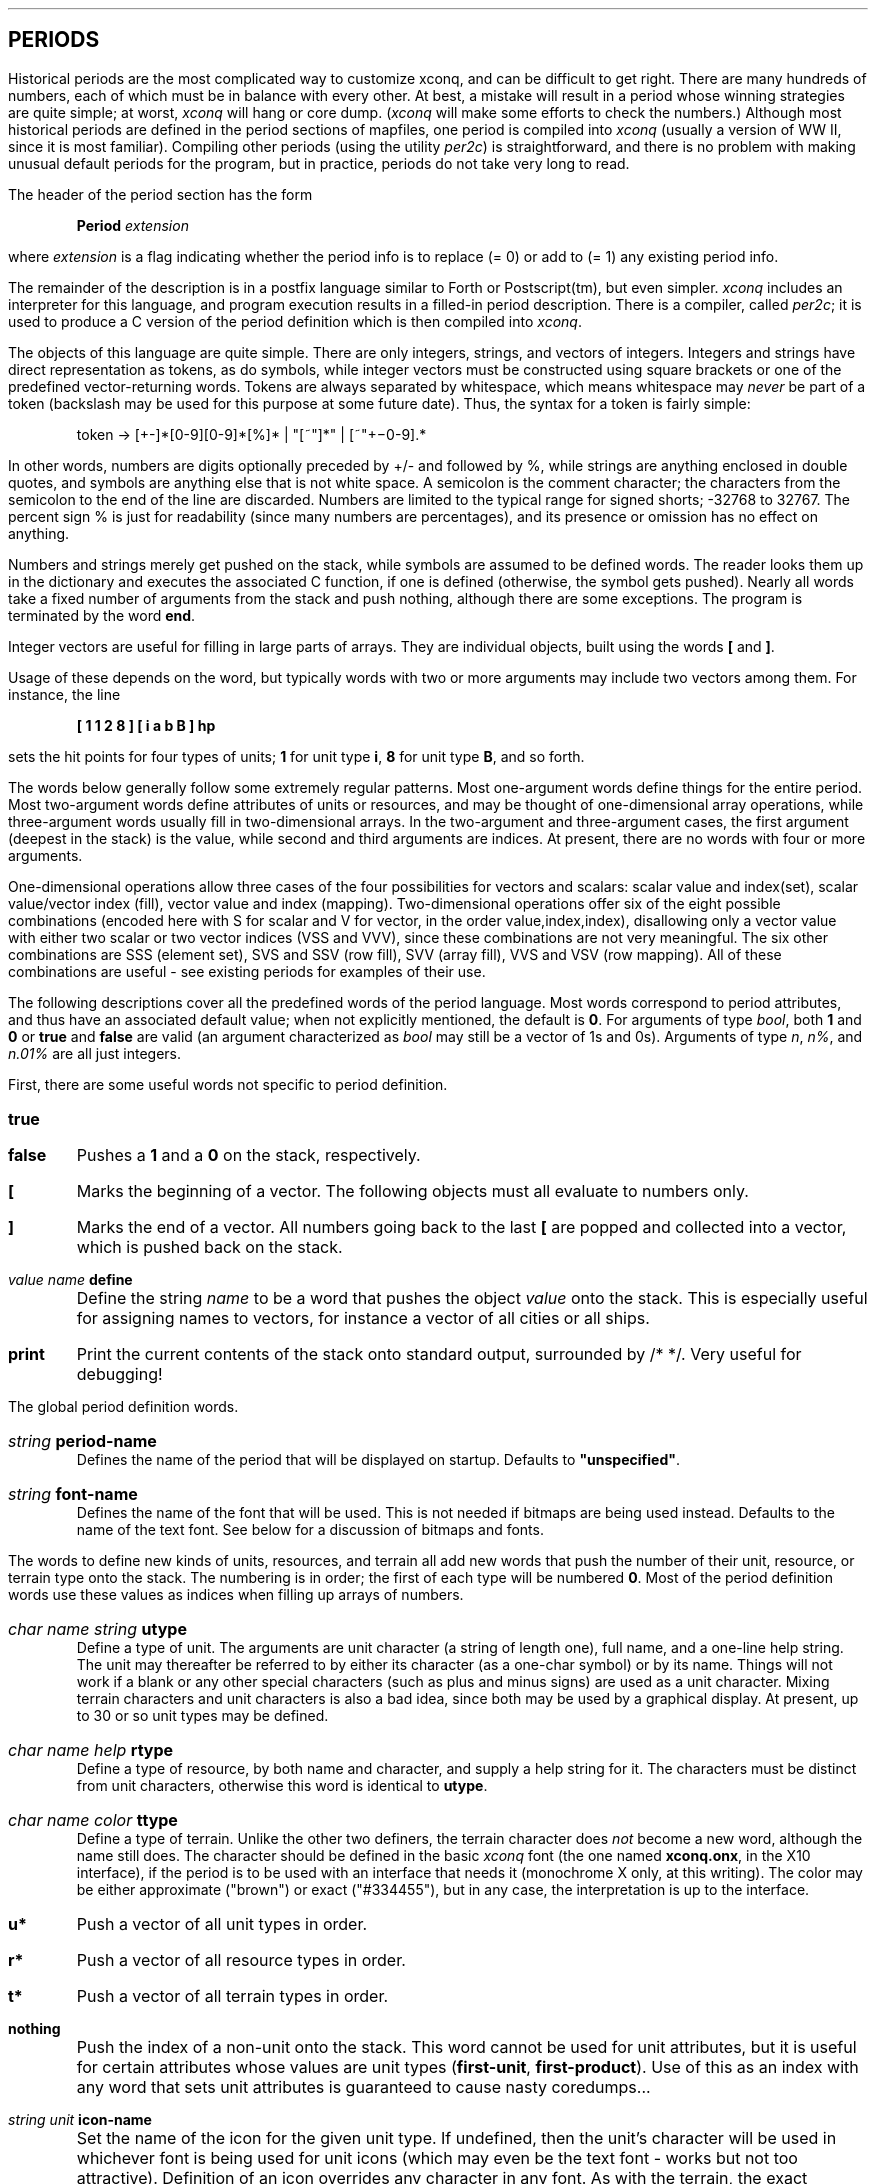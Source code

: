 .SH
PERIODS
.LP
Historical periods are the most complicated way to customize xconq,
and can be difficult to get right.
There are many hundreds of numbers,
each of which must be in balance with every other.  At best, a mistake will
result in a period whose winning strategies are quite simple;  at worst,
\fIxconq\fP will hang or core dump.
(\fIxconq\fP will make some efforts to check the numbers.)
Although most historical periods are defined 
in the period sections of mapfiles,
one period is compiled into \fIxconq\fP
(usually a version of WW II, since it is most familiar).
Compiling other periods (using the utility \fIper2c\fP) is straightforward,
and there is no problem with making unusual default periods for the
program, but in practice, periods do not take very long to read.
.LP
The header of the period section has the form
.IP
\fBPeriod \fIextension\fR
.LP
where \fIextension\fP is a flag indicating whether the period info
is to replace (= 0) or add to (= 1) any existing period info.
.LP
The remainder of the description is in a postfix language similar
to Forth or Postscript(tm), but even simpler.
\fIxconq\fP includes an interpreter
for this language, and program execution results in a filled-in period
description.  There is a compiler, called \fIper2c\fP; it is used
to produce a C version of the period definition which is then
compiled into \fIxconq\fP.
.LP
The objects of this language are quite simple.  There are only integers,
strings, and vectors of integers.  Integers and strings have direct
representation as tokens, as do symbols, while integer vectors must be
constructed using square brackets or one of the predefined vector-returning
words.  Tokens are always separated by whitespace, which means whitespace
may \fInever\fP be part of a token (backslash may be used for this purpose
at some future date).
Thus, the syntax for a token is fairly simple:
.IP
token -> [+-]*[0-9][0-9]*[%]* | "[~"]*" | [~"+\-0-9].*
.LP
In other words,
numbers are digits optionally preceded by +/- and followed by %,
while strings are anything enclosed in double quotes, and symbols are
anything else that is not white space.  A semicolon is the comment character;
the characters from the semicolon to the end of the line are discarded.
Numbers are limited to the typical range for signed shorts; -32768 to 32767.
The percent sign % is just for readability (since many numbers are
percentages), and its presence or omission has no effect on anything.
.LP
Numbers and strings merely get pushed on the stack, while symbols are
assumed to be defined words.  The reader looks them up in the dictionary
and executes the associated C function, if one is defined (otherwise, the
symbol gets pushed).  Nearly all words take a fixed number of arguments
from the stack and push nothing, although there are some exceptions.
The program is terminated by the word \fBend\fP.
.LP
Integer vectors are useful for filling in large parts of arrays.
They are individual objects, built using the words \fB[\fP and \fB]\fP.
.LP
Usage of these depends on the word, but typically words with two or more
arguments may include two vectors among them.  For instance, the line
.IP
\fB [ 1 1 2 8 ]  [ i a b B ]  hp \fP
.LP
sets the hit points for four types of units;
\fB1\fP for unit type \fBi\fP, \fB8\fP for unit type \fBB\fP, and so forth.
.LP
The words below generally follow some extremely regular patterns.
Most one-argument words define things for the entire period.
Most two-argument words define attributes of units or resources, and
may be thought of one-dimensional array operations, while three-argument
words usually fill in two-dimensional arrays.
In the two-argument and
three-argument cases, the first argument (deepest in the stack) is the
value, while second and third arguments are indices.
At present, there are no words with four or more arguments.
.LP
One-dimensional operations allow three cases of the four possibilities for
vectors and scalars: scalar value and index(set), 
scalar value/vector index (fill), vector value and index (mapping).
Two-dimensional operations offer six of the eight possible combinations
(encoded here with S for scalar and V for vector,
in the order value,index,index),
disallowing only a vector value with either two scalar or two vector
indices (VSS and VVV), since these combinations are not very meaningful.
The six other combinations are SSS (element set), SVS and SSV (row fill),
SVV (array fill), VVS and VSV (row mapping).  All of these combinations
are useful - see existing periods for examples of their use.
.LP
The following descriptions cover all the predefined words of the period
language.  Most words correspond to period attributes, and
thus have an associated default value; when not explicitly mentioned, the
default is \fB0\fP.
For arguments of type \fIbool\fP, both \fB1\fP and \fB0\fP or \fBtrue\fP
and \fBfalse\fP are valid (an argument characterized as \fIbool\fP may
still be a vector of 1s and 0s).  Arguments of type \fIn\fP, \fIn%\fP,
and \fIn.01%\fP are all just integers.
.LP
First, there are some useful words not specific to period
definition.
.IP \fBtrue\fR 5
.IP \fBfalse\fR 5
Pushes a \fB1\fP and a \fB0\fP on the stack, respectively.
.IP \fB[\fR 5
Marks the beginning of a vector.  The following objects must all evaluate
to numbers only.
.IP \fB]\fR 5
Marks the end of a vector.  All numbers going back to the last \fB[\fP
are popped and collected into a vector, which is pushed back on the stack.
.IP \fIvalue\ name\ \fBdefine\fR 5
Define the string \fIname\fP to be a word
that pushes the object \fIvalue\fP onto the
stack.  This is especially useful for assigning names to vectors, for
instance a vector of all cities or all ships.
.IP \fBprint\fP 5
Print the current contents of the stack onto standard output, surrounded
by /* */.  Very useful for debugging!
.LP
The global period definition words.
.IP \fIstring\ \fBperiod-name\fR 5
Defines the name of the period that will be displayed on startup.
Defaults to \fB"unspecified"\fP.
.IP \fIstring\ \fBfont-name\fR 5
Defines the name of the font that will be used.  This is not needed
if bitmaps are being used instead.  Defaults to the name of the text font.
See below for a discussion of bitmaps and fonts.
.LP
The words to define new kinds of units, resources, and terrain all add
new words that push the number of their unit,
resource, or terrain type onto the stack.  The numbering is in order;
the first of each type will be numbered \fB0\fP.  Most of the period
definition words use these values as indices when filling up arrays
of numbers.
.IP \fIchar\ name\ string\ \fButype\fR 5
Define a type of unit.
The arguments are unit character (a string of length one),
full name, and a
one-line help string.  The unit may thereafter be referred to by either
its character (as a one-char symbol) or by its name.
Things will not work if a blank or any other special characters (such as plus
and minus signs) are used as a unit character.  Mixing terrain characters
and unit characters is also a bad idea, since both may be used by a
graphical display.
At present, up to 30 or so unit types may be defined.
.IP \fIchar\ name\ help\ \fBrtype\fR 5
Define a type of resource, by both name and character, and supply a help
string for it.  The characters must be distinct from unit characters,
otherwise this word is identical to \fButype\fP.
.IP \fIchar\ name\ color\ \fBttype\fR 5
Define a type of terrain.  Unlike the other two definers, the terrain
character does \fInot\fP become a new word, although the name still does.
The character should be defined in the basic \fIxconq\fP font (the one named
\fBxconq.onx\fP, in the X10 interface), if the
period is to be used with an interface that needs it (monochrome X only,
at this writing).  The color may be either approximate ("brown") or exact
("#334455"), but in any case, the interpretation is up to the interface.
.IP \fBu*\fR 5
Push a vector of all unit types in order.
.IP \fBr*\fR 5
Push a vector of all resource types in order.
.IP \fBt*\fR 5
Push a vector of all terrain types in order.
.IP \fBnothing\fR 5
Push the index of a non-unit onto the stack.  This word cannot be used for
unit attributes, but it is useful for certain attributes whose values are
unit types (\fBfirst-unit\fP, \fBfirst-product\fP).
Use of this as an index with any word that sets unit attributes is
guaranteed to cause nasty coredumps...
.IP \fIstring\ unit\ \fBicon-name\fR 5
Set the name of the icon for the given unit type.  If undefined, then
the unit's character will be used in whichever font is being used for
unit icons (which may even be the text font - works but not too attractive).
Definition of an icon overrides any character in any font.
As with the terrain, the exact interpretation of this word is up to
the graphics interface - for instance, the curses interface ignores
both the \fBfont-name\fP and \fBicon-name\fP words entirely.
In X, the name is the name of a file in the usual bitmap format, as
produced by the \fIbitmap\fP program.  The actual file name is produced
by appending \fB".b"\fP for X10 bitmaps and \fB".b11"\fP
for X11 bitmaps.  The X11 interface will also look for X10 bitmap files.
.IP \fIterrain\ \fBdefault-terrain\fR 5
Set the type of terrain to be substituted while reading a map
with incomprehensible terrain characters.  Occasionally useful,
if the set of terrain types is a subset of the standard set.
.LP
Initialization characteristics of a period are used only during synthesis
of maps, sides, and units,
which happens when they are not supplied from a mapfile.
Periods that are used only with complete scenarios
need not use any of these words.
.IP \fIn%\ terrain\ \fBmin-alt\fR 5
Set the minimum percentile of terrain elevations that result in the given
terrain type.  Together with the other three words following, it is possible
to subdivide all the possible altitudes and moisture levels into different
kinds of terrain.  For instance, desert in the standard period ranges from
sea level (\fB70 desert min-alt\fP)
to high elevations (\fB93 desert max-alt\fP) but only
in the lowest percentiles of moisture (\fB0 desert min-wet\fP,
\fB20 desert max-wet\fP).  It is important that all percentiles be assigned
to some terrain type, or the map generator will complain; when designing
terrain combinations, it is helpful to make a graph with altitude percentiles
0-100 on one axis and moisture percentiles on the other.
.IP \fIn%\ terrain\ \fBmax-alt\fR 5
As for \fBmin-alt\fP, but set the maximum altitude percentile.
Defaults to \fB100\fP.
.IP \fIn%\ terrain\ \fBmin-wet\fR 5
.IP \fIn%\ terrain\ \fBmax-wet\fR 5
Set the minimum and maximum percentiles
of world moisture levels that result in the given
terrain type.  Deserts should range in the low percentiles (0-20), while
rain forests should be high (90-100).
The minimum defaults to \fB0\fP, while the maximum is \fB100\fP.
.IP \fIn%\ \fBalt-roughness\fR 5
Set a rather mysterious number that controls whether a random map tends
toward large continents or archipelagos of small islands.  It must range
between \fB0\fP and \fB100\fP.  Altitude roughness of \fB0\fP will result
in a map with one large continent, while \fB100\fP produces dozens of tiny
random islands, and drastic altitude variations from one hex to the next.
Defaults to \fB80\fP.
.IP \fIn%\ \fBwet-roughness\fR 5
Set the "moisture roughness", which is like altitude roughness, but affects
the distribution of wet and dry areas.  Defaults to \fB70\fP.
.IP \fIterrain\ \fBedge-terrain\fR 5
Set the type of terrain to fill in on the northern and southern edges of
a map.  Best user-friendliness is to have a type that is scarce elsewhere,
so the edges are not mistaken for normal terrain.
.IP \fIdistance\ \fBcountry-size\fR 5
Set the radius of a randomly-placed country, in hexes.
The country is always hexagonal in shape, and the center hex is not counted
in the radius.  The radius should be sufficient to accommodate all the
initial units, without crowding them.  For radius r, the number of hexes
is 3/4*(2r+1)**2.  Keep in mind that terrain may reduce
the number of available hexes even further.
If one type of unit can occupy another, then they are free to be placed in
the same hex.
Defaults to \fB3\fP.
.IP \fIdistance\ \fBcountry-min-distance\fR 5
.IP \fIdistance\ \fBcountry-max-distance\fR 5
Set the minimum and maximum
distances of country centers from each other, in hexes.
These values are sometimes tricky to set properly.
If too small, countries will mostly overlap;
if too large, then attempts to use
small maps will fail; if too close to each other, placements can also fail.
Default to \fB7\fP and \fB60\fP hexes, respectively.
.IP \fIunit\ \fBfirst-unit\fR 5
Set the type of unit that player will be started off in.
Setting this to \fBnothing\fP has the effect of giving every unit in
the country to the player at the outset.  Production will not be
set automatically, so this is not recommended for novices, who tend
to find large numbers of units confusing at the outset.
Defaults to \fBnothing\fP.
.IP \fIunit\ \fBfirst-product\fR 5
Set the type of unit that will be built automatically first.
A "cheap" (quick to build) type is usually best,
although interesting situations could result from, say, the
automatic production of one atomic bomb at the outset (note that all sides
start out in exactly the same way).
Defaults to \fBnothing\fP.
.IP \fIn\ unit\ \fBin-country\fR 5
Set the number of units of the given type in a player's country.  These
units are randomly scattered, with some bias towards the middle of the
country, and subject to terrain limitations via the \fBfavored\fP parameter
(see below).
.IP \fIn\ unit\ \fBdensity\fR 5
Set the total number of units appearing throughout the map, at the rate
of one per ten thousand hexes.  The numbers of units appearing in countries
is subtracted first,
so that the final density of units is independent of the
number of players.  If this value is nonzero, then at least one unit will
appear on the map, even if the map is very small (i.e. the calculation of
numbers rounds up not down).  Units not assigned to countries to meet 
the quota set by \fBin-country\fP always become neutral.
.IP \fIbool\ unit\ \fBnamed\fR 5
Set a type of unit to get a random name during initialization.  The
names are usually the names of towns,
so this flag should be used judiciously
(A battleship named "Wankers Corner" is only briefly amusing!).
The value can also be set to \fB2\fP, in which case the unit name
will be displayed by itself, without side name or unit type name.
.IP \fIname\ \fBuname\fR 5
Define the string \fIname\fP to be a plausible name for random assignment
to an initial named unit.  The name will be included with any previously
defined, including possibly ones in the compiled-in period.
This behavior, which is unlike any other period word except for \fBsname\fP,
is intended to ensure that each period need not define its own list of
names.
.IP \fBclear-unit-names\fR 5
Reset the list of unit names.  This is appropriate if the compiled-in list
is completely wrong for the period.
.IP \fIn%\ terrain\ unit\ \fBfavored\fR 5
Set the probability of the unit being on the given type of terrain at the
outset.  The default of \fB0\fP is an absolute prohibition against placing
the unit on that type of terrain, thus every period must specify at least
one non-zero value for some terrain type and some initial unit type.
(Note that this does not preclude a unit type with no favored terrain,
but it must be able to occupy some other unit already placed.  In fact,
this is a useful way to force one initial unit to start out inside another.)
.IP
This parameter is tricky to use properly, and not very flexible.  The problem
is a widely differing favored terrains for initial units may be too
constraining to work with the typical random map.  For instance, very few
small countries will include both ice and open sea, or deserts and forests
and swamps.  Failure to find such combinations will result in games exiting
while still initializing, thus frustrating erstwhile players of the period.
Best results will be had if the favored terrains are the same for all initial
types of units, and the terrain types are common on random maps.
(At present, the most-favored, or the lowest-numbered type among
equally-favored terrains should be plentiful on the map;
this is to get around a bug.)
.IP \fIn\ \fBknown-radius\fR 5
Set the area of the world known about, in those cases where the world is not
already known.  \fIn\fP is measured in hexes,
and represents a radius which will be seen around each of the starting units.
.IP \fIbool\ unit\ \fBalready-seen\fR 5
Set the type of unit that is or is not seen at the outset.
This should usually be true of things like cities, independently of their
\fBalways-seen\fP setting.
.IP \fIn%\ resource\ unit\ \fBstockpile\fR 5
Set the percentage of capacity for the given resource that each unit will
start out with.  Defaults to \fB100\fP.
.IP \fIname\ \fBsname\fR 5
Declare the string \fIname\fP to be a plausible name for random assignment
to a side.  The name will be added to the others already defined, including
ones from the compiled-in period.
.IP \fBclear-side-names\fR 5
Reset the list of side names.  This is appropriate if the compiled-in list
is completely wrong for the period, but if used, you must supply at least
as many side names as there are possible sides (7 or so).
.IP \fIn\ terrain\ \fBinhabitants\fR
Set the number of inhabitants in each hex of a country with the given type
of terrain.  The number is relative, and at present is only treated as a
boolean value.
.IP \fIn\ terrain\ \fBindependence\fR
Set the "independence" of the inhabitants in the given type of terrain;
how they react to enemy units in terms in attrition, supply, etc. [not implemented yet]
.LP
The first phase in a turn is devoted to spying.  This is the revealing of
all or part of a side's unit positions to another randomly-selected side.
It is controlled by only two parameters.
.IP \fIn%\ \fBspy-chance\fR 5
Set the percentage chance of spying occurring on this turn.  If the chance
is low, then the player doing the spying will get a message, otherwise the
display will be silently updated.  The player spied upon is never informed.
Defaults to \fB1\fP.
.IP \fIn%\ \fBspy-quality\fR 5
Set the percentage of enemy units that will be seen when spying is
successful.  Defaults to \fB50\fP (i.e. on the average about half of the
side's units will be seen).
.LP
.IP \fIn%\ \fBleave-map\fR 5
Can the units leave the map?

.LP
The second phase in a turn determines any revolts or surrenders, attrition,
and disasters.  Since these are (usually) rare events, the probabilities
are set in one-hundredth percent increments.  Revolts happen anywhere, while
surrender happens only if enemy units are nearby.  Attrition is the loss
of single hit points, without actually destroying a unit, while disaster
is the complete destruction of the unit (both of these depend on terrain).
.LP
Note that
with 100 units in play, the lowest possible nonzero chance of 1 for a value
still results in an occurence of that sort of
disaster every 100 turns or so, so these parameters require a "light touch".
.IP \fIn.01%\ unit\ \fBrevolt\fR 5
Set the base chance for the unit to revolt spontaneously in that turn.
This chance is reduced by better morale and maybe other things.
.IP \fIn.01%\ unit\ \fBsurrender\fR 5
Set the base chance for surrender to some adjacent enemy unit.
Each enemy unit present adds to the chance by this amount.
.IP \fIn.01%\ unit\ \fBsiege\fR 5
Set the additional chance for surrender when the unit is completely
surrounded by enemy units.  This is added to the basic surrender chance.
.IP \fIn.01%\ terrain\ unit\ \fBattrition\fR 5
Set the chance of a unit losing a single hit point while in the given
terrain.
.IP \fIn\ unit\ \fBattrition-damage\fR 5
Number of hit points lost when attrition happens.  Defaults to \fB1\fP.
Note that repair is in the following phase, and 1 hp of attrition damage
might be repaired immediately, and appear not to have happened.
.IP \fIstring\ unit\ \fBattrition-message\fR 5
Set what to say when unit is hit by attrition.
Defaults to \fB"suffers attrition"\fP.
If the string is \fB""\fP, then the message will be suppressed entirely.
.IP \fIn.01%\ terrain\ unit\ \fBdisaster\fR 5
Set the chance of completely losing the unit while in the given terrain.
Accidents should be restricted to definite hazardous situations, to go along
with movement constraints - for instance, carriers in shallow water should
move more slowly and have a nonzero accident rate.
See random movement for another way to achieve similar effects.
.IP \fIstring\ unit\ \fBdisaster-message\fR 5
Set what to say when unit is lost in a disaster.
Defaults to \fB"has met with disaster"\fP.
.LP
The next phase of a turn handles creation of new units and repair of damaged
units.
Units can only be created by certain other
kinds of units, limited both by time and raw materials.  Also there are
startup and research times.
.IP \fIn\ unit2\ unit\ \fBmake\fR 5
Set the time in turns needed for a unit of type \fIunit\fP
to build one unit of type \fIunit2\fP,
assuming sufficient resources to do so.
.IP \fIbool\ unit\ \fBmaker\fR 5
Set the unit type to be a "maker".  Makers always build unless
explicitly idled, and may move while building.  If a period starts with
no movers, then it needs at least one maker in the country, who will prompt
for a unit type at the beginning of a game.
.IP \fIbool\ unit\ \fBoccupant-produce\fR 5
If true, then a unit may produce as the occupant of another unit.
Default is FALSE.  Makers ignore this flag and always produce.
.IP \fIn%\ unit\ \fBstartup\fR 5
Set the extra time needed to build the first unit, if the maker was
producing something else before.  Startup time should be higher for
high-tech or large units, for instance to represent tooling or production
pipeline startup.
.IP \fIn%\ unit\ \fBresearch\fR 5
Set the extra time needed for a side to build the very first unit of
that type.  This time is in addition to the startup time for the first unit.
Long research time is a good way to keep a unit type out of play for awhile.
.IP \fIn%\ unit2\ unit\ \fBresearch-contrib\fR 5
Percent of research on \fIunit2\fP to count towards \fIunit\fP.  All
research contributions are summed and will never do more than
eliminate research on a unit type.  Only completed research is counted
(i.e., a unit must already have been produced).
.IP \fIn\ resource\ unit\ \fBto-make\fR 5
Set the total amount of a resource type needed to build a unit.
This amount is amortized over the normal construction schedule, which
means that extra resources are consumed by startup or research times
(representing mistakes and experiments).
.IP \fIn\ unit2\ unit\ \fBrepair\fR 5
Set the time needed for the unit type \fIunit\fP
to repair \fBrepair-scale\fR hit points of damage to unit type \fIunit2\fP.
One of the two units must be able to occupy the other;
It is also legitimate for a unit to repair itself.
If the unit being repaired was crippled,
its repair will require the same kinds and amounts of resources that
were used to build it.
.IP \fIn\ \fBrepair-scale\fR 5
Set the "scale" of repairs, meaning the overall amount that individual
repair rates are relative to.  So for instance a repair-scale of 4 means
that a repair time of 2 results in the recovery of 2 hp/turn.  Defaults to 1.
.LP
The supply phase of a turn handles both the production of resources and
their distribution via supply lines.  Resource production involves a
three-dimensional array indexing unit type, resource type, and terrain
type, but supply lines are measured only by length and resource type.
Supply lines are always interrupted by enemy presence.
.IP \fIn\ resource\ unit\ \fBproduce\fR 5
Set the basic amount of each resource produced by each unit in one turn.
.IP \fIn\ terrain\ unit\ \fBproductivity\fR 5
Set the percentage productivity of a unit on a type of terrain.
This is multiplied with the basic production rate to get actual
production, so productivity of \fB0\fP completely disables production on
that terrain type, and productivity of \fB100\fP is yields the maximum rate
specified by \fBproduce\fP.
.IP \fIn\ resource\ unit\ \fBstorage\fR 5
Set the unit's capacity to carry each sort of resource.
Amount carried does not affect unit's performance.
When the value is \fB0\fP, displays for that type of unit will not mention
this resource type at all.
.IP \fIn\ resource\ unit\ \fBconsume\fR 5
Set the amount of resources consumed by the unit in a turn, even if it
doesn't move or do anything else.  This includes riding as a passenger.
This only comes into play if the unit has used less than its base
consumption while moving.  In other words, the total supply usage for
one unit in one turn is max(#moves * to-move, consume).
If the unit runs out of a resource that it must consume,
it dies due to starvation.
.IP \fIn\ resource\ unit\ \fBin-length\fR 5
.IP \fIn\ resource\ unit\ \fBout-length\fR 5
These two are used together to determine the length (in hexes) of supply lines
between units.  The given type of resource can only be transferred from
unit type A to unit type B if the distance is less than the minimum of
the in-length of B and the out-length of A.
For instance, the in-length
for a fighter's fuel might be 3 hexes, while the out-length of fuel from
a city is 4 hexes.  If the fighter's out-length is 0, then it will be
constantly supplied with fuel when within 3 hexes of a city, but will never
transfer any fuel to the city unless it actually lands there.
An in- or out-length of \fB0\fP
means that the two units must be in the same hex,
while a negative length disables the automatic transfer completely.
Long out-length
lines should be used sparingly, since the algorithm uses the out-length to
define the radius of search for units to be resupplied.  Supply lines are
not affected by terrain at present.
.IP \fIbool\ unit\fBconsume-as-occupant\fR 5
If this is true, than this type of unit does not consume any supplies
as long as it is an occupant on some transport.  This is useful for
units such as planes which always consume fuel in the air but not on
the ground.  This defaults to TRUE.
.IP \fIn%\ unit\ \fBsurvival\fR 5
Chance that a unit type can survive on no supplies.  The test is made once
per turn.
.IP \fIstring\ unit\ \fBstarve-message\fR 5
Set what to say when unit has no more of some supply to consume.
Defaults to \fB"runs out of supplies and dies"\fP.
.LP
The movement phase is the main part of a turn in \fIxconq\fP, and the only part
involving interaction with players.  All combat happens during the movement
phase.
.IP \fIn\ unit\ \fBspeed\fR 5
Set the maximum theoretical speed of a unit, in hexes/turn.
If the unit cannot move on any sort of terrain, it will never be prompted
about - thus every period should define at least one type of moving unit.
.IP \fIn\ terrain\ unit\ \fBmoves\fR 5
Set extra moves used up on each type of terrain. \fB0\fP indicates no
decrease from theoretical max, \fB2\fP indicates a move into that type
of terrain uses up 3 moves instead of 1, and \fB-1\fP indicates that
movement on that type of terrain is not possible.
Defaults to \fB-1\fP.
.IP \fIn.01%\ terrain\ unit\ \fBrandom-move\fR 5
Set the randomness of movement of a unit on the terrain.  This is different
from disaster and attrition, since it is not always fatal, and happens only
during attempts to move.  However, collisions with other units or with
impassable terrain, due to random moves, are always fatal.
.IP \fIbool\ unit\ \fBfree-move\fR 5
Set whether the unit can move even if there is insufficient movement
allowance remaining in this turn.  Defaults to \fBtrue\fP.
(Most board wargames make this false - if you don't have enough movement
points to meet the entry requirement for a hex, that's too bad.)
Can be useful to make "double movement phases", if
attack time is equal to movement allowance; a unit can only attack units
that it is adjacent to at the start of the movement phase.
.IP \fIbool\ unit\ \fBone-move\fR 5
Set whether the unit can make exactly one move before dying (appropriate
for rockets and other automatic equipment). [not implemented yet]
.IP \fIbool\ unit\ \fBjump-move\fR 5
Set whether a unit can jump over another unit to get somewhere. [not implemented yet]
.IP \fIn\ resource\ unit\ \fBto-move\fR 5
Set the amount of resource used by a unit to move one hex.
The amount taken is independent of the terrain in the hex.
If the unit is out of any movement resource, it is immobilized
until it gets more.
.LP
Transportation-related parameters.  Capacity is measured both by number
and volume of occupants.  For instance, if you wanted a transport to carry
up to 8 infantry and/or armor, but no more than 4 armor units, then capacity
for infantry should be 8 and capacity for armor 4, the volumes for each 
should be 1, while the transport hold-volume should be 8.
.IP \fIn\ unit2\ unit\ \fBcapacity\fR 5
Set the basic carrying capability of a transport type \fIunit\fP
for its occupants of type \fIunit2\fP.
.IP \fIn\ unit\ \fBhold-volume\fR 5
Set the volume capacity of a transport.  Volume measure is quite arbitrary,
and is used only
for comparison.
The default value of \fB0\fP implies infinite capacity, volume-wise.
.IP \fIn\ unit\ \fBvolume\fR 5
Set the volume of a unit.  The volume of a unit may be smaller than its
hold-volume, the code will not care about this.
.IP \fIn\ unit2\ unit\ \fBenter-time\fR 5
Number of moves needed to enter a transport.  This is a time measure;
extra supplies are not used up.
.IP \fIn\ unit2\ unit\ \fBleave-time\fR 5
Number of moves needed to leave a transport; similar to \fBenter-time\fP.
.IP \fIn%\ unit2\ unit\ \fBalter-mobility\fR 5
Set the effect of an occupant on the transport's speed as a ratio of the
transport's usual speed.  Defaults to \fB100\fP;  smaller values slow the
transport, and \fB0\fP prevents it from moving entirely.  To simplify the code,
only the effect of one (randomly chosen) type of occupant has this effect.
If a transport has two types of
occupants each of which alter its speed differently, the resulting transport
speed will be unpredictable.
The total slowdown is multiplied by the number of occupants of all types.
.LP
Seeing is an important part of \fIxconq\fP, and needs parameters to accommodate
submarines, radar installations, and Indians hiding in the woods.
The visibility of a unit and the intensity of viewing are computed separately,
and compared to get the final decision on seeing something.  This doesn't
allow for much differential between two types of units viewing a third,
but that's life.  For units seeing things at a distance, the chances are
interpolated linearly, from the best conditions (adjacent hex) to worst
(maximum range).
.IP \fIbool\ \fBall-seen\fR 5
If true, then all sides see all of each other's units.  If secrecy unneeded
(as in a board game), this will speed up the display process somewhat.
.IP \fIn%\ unit\ \fBsee-best\fR 5
Set the basic chance of one unit seeing any other,
under best possible conditions.  Defaults to \fB100\fP.
.IP \fIn\ unit\ \fBsee-range\fR 5
Set the maximum distance in hexes at which the unit can see anything.
Defaults to \fB1\fP (adjacent hexes only).
.IP \fIn%\ unit\ \fBsee-worst\fR 5
Set the chance of seeing a unit at the maximum range.
Defaults to \fB100\fP.
.IP \fIn\ unit\ \fBvisibility\fR 5
Set the basic chance of a unit to be seen.
Crippled unit is more visible, in proportion to hp loss.
Defaults to \fB100\fP.
.IP \fIn%\ terrain\ unit\ \fBconceal\fR 5
Set the percent effect of terrain on seeing the unit.  This is subtracted
from the basic chance, since it is a "concealment factor".
.IP \fIbool\ unit\ \fBalways-seen\fR 5
Declare the unit to be of a type that is always seen and up-to-date.
This applies only to units whose underlying hexes have been seen.
This is useful for units like towns,
which are unlikely to disappear secretly.
.LP
Combat is part of movement, and has its own large set of parameters.
The basic plan of combat is for attackers and defenders to hit each other,
then attackers to attempt to capture.
Success of a hit attempt depends on a number of attributes, including
chances, terrain, and the availability of the correct sort of ammo.
.IP \fIbool\ unit\ \fBmulti-part\fR 5
Set a unit to be treated as an aggregate of smaller identical units.
Affects various things. [not implemented yet]
.IP \fIn\ unit\ \fBhp\fR 5
Set the maximum number of hit points for each part of a unit.
Defaults to \fB1\fP, may never be set any lower.
.IP \fIn\ unit\ \fBcrippled\fR 5
Set the hit point level below which the unit is considered to be crippled.
Below this level, repair and construction ceases, supply production is
reduced, maximum speed starts to decrease,
and the bridging capability is disabled.
.IP \fIn%\ unit2\ unit\ \fBhit\fR 5
Base chance of a single attack by the type \fIunit\fP
hitting the defender \fIunit2\fP, assuming the resources are available.
If chance to hit is \fB0\fP, attacker cannot attack or defend itself.
.IP \fIn%\ terrain\ unit\ \fBdefense\fR 5
Set the decreased chance of hitting if the defending type
\fIunit\fP is in that terrain type.
Percentage is subtracted from base chance.
.IP \fIn%\ \fBneutrality\fR 5
Set the change in defense for neutral units.
This is subtracted from chances to hit and capture, but the \fIn%\fP
can be negative, which would make it harder to hit/capture.
.IP \fIn\ unit2\ unit\ \fBdamage\fR 5
Number of hit points that the defender \fIunit2\fP loses when hit by
its attacker \fIunit\fP.
.IP \fIn\ \fBnuke-hit\fR 5
Minimum damage for a hit to qualify as a nuclear blast and be displayed
appropriately.  Default value is \fB50\fP.
.IP \fIbool\ unit\ \fBself-destruct\fR 5
Declare that unit self-destructs when it attacks.  This eliminates some
weird messages and hit chances.
.IP \fIbool\ \fBcounterattack\fR 5
When true, combat is two-way; the initiator of an attack is also hit by
a counterattack.  Otherwise, the defender must wait to get its revenge.
Defaults to \fBtrue\fP.
.IP \fIbool\ \fBcapturemoves\fR 5
When true, a captured unit can immediately be moved.  If false, then a
captured unit can not be moved until the next turn.  Default is TRUE.
.IP \fIbool\ unit\ \fBcan-counter\fR 5
Like \fBcounterattack\fP, but applies only to particular unit types
being attacked.
Defaults to \fBtrue\fP.
.IP \fIn%\ unit2\ unit\ \fBcapture\fR 5
Set the base chance of the type \fIunit\fP capturing the defender
type \fIunit2\fP.  This is conditional
on both attacker and defender surviving initial hits, and is modified
by morale and quality of both sides.
.IP \fIbool\ unit2\ unit\ \fBbridge\fR 5
True if the unit type \fIunit\fP can capture another unit
\fIunit2\fP, even across impassable terrain.
.IP \fIn%\ unit\ \fBchanges-side\fR 5
Set chance that the given unit will change sides if captured.
This is appropriate for units that are primarily hardware or
otherwise indifferent to their fate.  Units that are captured and
do not change sides become prisoners (prisoners are not implemented yet).
.IP \fIn\ unit2\ unit\ \fBguard\fR 5
Set the number of unit hit points required to garrison or guard a captured
type \fIunit2\fP, whether or not the captured unit has changed sides
(at present, it always does).
The hit point loss is permanent.
.IP \fIn%\ unit\ \fBretreat\fR 5
Set the base chance that a unit will retreat rather than be hit.
This choice depends on ability to move into an adjacent hex and on
morale, quality, and fatigue.
.IP \fIn\ resource\ unit\ \fBhits-with\fR 5
Set the amounts of each resource used as ammo by the unit.
.IP \fIn\ resource\ unit\ \fBhit-by\fR 5
Set the amounts of each resource necessary to score a hit on the unit.
This is correlated with the previous parameter to decide if right sort
of ammo is available for an attack.
.IP \fIn\ unit2\ unit\ \fBprotect\fR 5
Set the level of protection that \fIunit\fP offers to \fIunit2\fP.
Transports protect their occupants by only letting a percentage of
hits get through.  Occupants protect their transports by reducing the
chance of a hit and increasing chance of a counterattack.
(The default of \fB0\fP implies terrible carnage if a full transport is hit.)
.IP \fIn\ unit\ \fBcombat-time\fR 5
Set the extra number of moves used by an attack.
.IP \fIstring\ unit\ \fBdestroy-message\fR 5
Set what to say when a unit is killed in combat,
as an active verb for what the destroying unit has done to its victim.
Defaults to \fB"destroys"\fP.
.LP
General characteristics are not really classifiable anywhere else.
.IP \fIn\ unit\ \fBterritory\fR 5
Set the territorial value of a unit.  Primarily used by machine players
and win/lose conditions.
.IP \fIn\ unit\ \fBmax-quality\fR 5
Set the maximum quality achievable by a unit.
.IP \fIn%\ unit\ \fBveteran\fR 5
Set the effect of one point of quality on hit and capture chances.
.IP \fIn\ unit\ \fBmax-morale\fR 5
Set the maximum morale to which a unit can rise.
.IP \fIn%\ unit\ \fBcontrol\fR 5
Set the chance of a unit obeying its orders.  Defaults to \fB100\fP.
When the unit does not obey orders, it makes a decision using the machine
players' algorithm.
.IP \fIbool\ unit\ \fBcan-disband\fR 5
Set whether a 'D' disband command can be used to get rid of a unit.
It should not be possible to disband a city, for instance, to eliminate
it as a strategic target.  Note that the default of \fB0\fP effectively
disables the disbanding command entirely.
.IP \fIn%\ \fBefficiency\fR 5
Units disbanded in a transport can have the resources used to build them
reclaimed - this parameter sets the percentage that is actually obtained.
.IP \fIbool\ unit\ \fBneutral\fR 5
Set to \fBtrue\fP if unit can exist as a neutral.
If \fBfalse\fP, then anything that
would cause the unit to become neutral (revolt, surrender of owner)
has the effect of removing it instead.  Defaults to \fBfalse\fP.
.LP
Miscellaneous words.
.IP \fIn\ \fBhostility\fR 5
Set the level of hostility exhibited by a population toward a unit
from some other side. [not implemented yet]
.IP \fBbegin{notes}\fR 5
Declare the beginning of the designer's notes.  This word kicks in a
special reader that absorbs all lines until it sees the line
"\fBend{notes}\fP".  The intervening lines are saved as period notes and
listed out in \fB"parms.xconq"\fP.
The notes should rationalize the design and discuss features
of special interest to the player.
.IP \fBend\fR 5
Marks the end of the period description.
.LP
Nearly all the elementary programming errors are checked, such as stack
over/underflow, and
as many of the period parameters as possible will be checked, although
there is plenty of room for subtle loopholes.  You should think carefully
about the consequences of each parameter, being particularly sensitive to
degenerate winning strategies.  Most common are units that are too powerful,
or that are built so quickly that they overwhelm any opposition.  The
players should always be a little "hungry"; not able to get quite as much
of units or resources as they would really like.
.LP
Although there are many interesting possibilities inherent in this
period description language, you should avoid making the period too
complex to be humanly playable.  The compiled form of the period description
can involve over 16,000 individually settable numbers, each with an expected
range of perhaps 100 distinct values.  It is clearly possible to spend many
years exploring a single set of these numbers.  For more playable and
enjoyable games, either pick a single aspect to treat in detail, or else
do all aspects in a simplified way.  Aspects could include exploration,
logistics, naval operations, "shoot-em-up", renditions of familiar board
games or even some team sports (rugby for instance).  Another thing to
keep in mind is that the introduction of a new type may have far-reaching
consequences - a new unit type will need its interactions with \fIall\fP
other unit types defined.  One approach is to introduce a new type as a
slight modification of an existing type, then to share most of the
definitions.
.LP
Something else to keep in mind is that the period parameters have been
chosen for their ability to combine in interesting ways, rather than for
obvious usefulness.  For example, past startup, the production rate for
units is constant and unending.  But suppose you want to put a limit on
the numbers of that type of unit?  One way is to define a resource that
is essential for construction of that type, let the builder have an initial
supply, but provide no way to get more of that resource.  When it runs out,
no more units!  Another trick is to motivate an activity by making it a
prerequisite to the basic builtin goal of defeating the other player.
The age of discovery worked this way.  The kings of that time weren't
interested in new lands per se;  they wanted exploitable possessions that
could be used to get gold to buy armies big enough to defeat their neighbors.
The period language could describe this situation almost exactly, by making
gold a resource obtainable only by the capture of neutral mines thinly
scattered over the map.  Be inventive!
Studying the predefined periods should reveal a number of tricks.
.LP
Completely new periods usually have a number of bugs.  The tools are
rather limited, but then most of the bugs are fairly obvious.
The \fBprint\fP word is useful for examining the stack, and a number of
errors (such as stack overflow/underflow) have messages.  Finding out
where the problem occurred requires the use of the \fIxconq\fP debugging
flag \fB-D\fP, which has the effect of listing out each period token as
it is read.  This can also be used with the period compiler, which starts
up faster; invoke it as \fB"per2c -D <newperiod.per"\fP.  The most serious
problems with periods are play balance issues.  Some can be found out by
watching a machine player, since its decisions are based on perceived values
of the units.  The most subtle bugs can only be uncovered by extensive play
interspersed with judicious alteration of parameters.  I find it useful to
play for a while, then go over all the period parameters, thus avoiding
tweaking one parameter only to find that it results in another being
inconsistent.  Parameters interact in many ways - you should keep this in
mind when experimenting.
